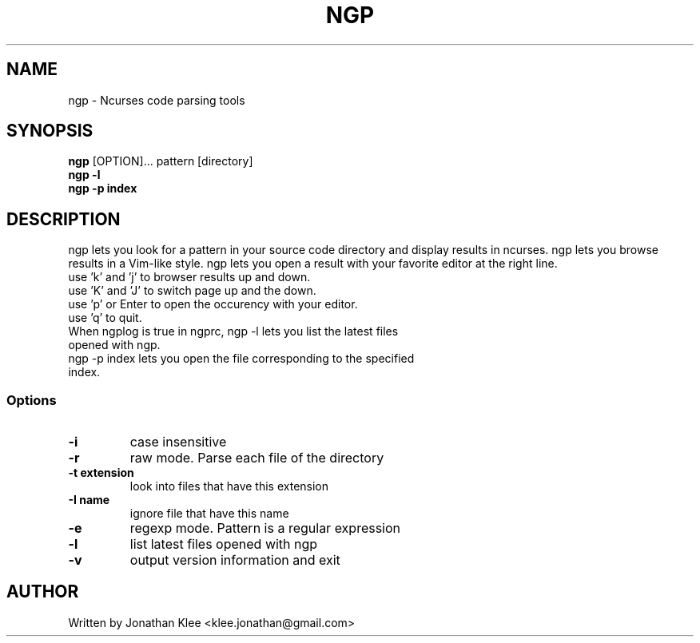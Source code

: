 .\" This page Copyright (C) 2013 Jonathan Klee <klee.jonathan@gmail.com>
.TH NGP 1 "31 December 2013"
.SH NAME
ngp \- Ncurses code parsing tools
.SH SYNOPSIS
.ft B
.B ngp
.RB [OPTION]...
.RI pattern
.RI [directory]
.br
.B ngp -l
.br
.B ngp -p index
.SH DESCRIPTION
ngp lets you look for a pattern in your source code directory and display results in ncurses.
ngp lets you browse results in a Vim-like style.
ngp lets you open a result with your favorite editor at the right line.

.TP
use 'k' and 'j' to browser results up and down.
.TP
use 'K' and 'J' to switch page up and the down.
.TP
use 'p' or Enter to open the occurency with your editor.
.TP
use 'q' to quit.
.TP
When ngplog is true in ngprc, ngp -l lets you list the latest files opened with ngp.
.TP
ngp -p index lets you open the file corresponding to the specified index.

.SS Options
.TP
\fB-i\fP
case insensitive
.TP
\fB-r\fP
raw mode. Parse each file of the directory
.TP
\fB-t extension\fP
look into files that have this extension
.TP
\fB-I name\fP
ignore file that have this name
.TP
\fB-e\fP
regexp mode. Pattern is a regular expression
.TP
\fB-l\fP
list latest files opened with ngp
.TP
\fB-v\fP
output version information and exit
.SH AUTHOR
Written by Jonathan Klee <klee.jonathan@gmail.com>

